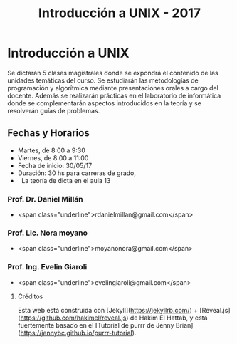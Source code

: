 #+title: Introducción a UNIX - 2017
#+STARTUP: showall expand
#+options: toc:nil

#+begin_src yaml :exports results :results value html 
--- 
layout: default 
title: index 
--- 
#+end_src 
#+results:

* Introducción a UNIX

Se dictarán 5 clases magistrales donde se expondrá el contenido de las unidades temáticas del curso. 
Se estudiarán las metodologías de programación y algorítmica mediante presentaciones orales a cargo 
del docente. Además se realizarán prácticas en el laboratorio de informática donde se complementarán 
aspectos introducidos en la teoría y se resolverán guías de problemas.


** Fechas y Horarios

-   Martes, de 8:00 a 9:30
-   Viernes, de 8:00 a 11:00
-   Fecha de inicio: 30/05/17
-   Duración: 30 hs para carreras de grado, 
-   La teoría de dicta en el aula 13 


*** Prof. Dr. Daniel Millán

-   <span class="underline">rdanielmillan@gmail.com</span> 

*** Prof. Lic. Nora moyano

-   <span class="underline">moyanonora@gmail.com</span> 

*** Prof. Ing. Evelin Giaroli

-   <span class="underline">evelingiaroli@gmail.com</span> 

*****  Créditos

    Esta web está construida con [Jekyll](https://jekyllrb.com/)  + [Reveal.js](https://github.com/hakimel/reveal.js) de Hakim El Hattab, y está fuertemente basado en el
    [Tutorial de purrr de Jenny Brian](https://jennybc.github.io/purrr-tutorial). 

